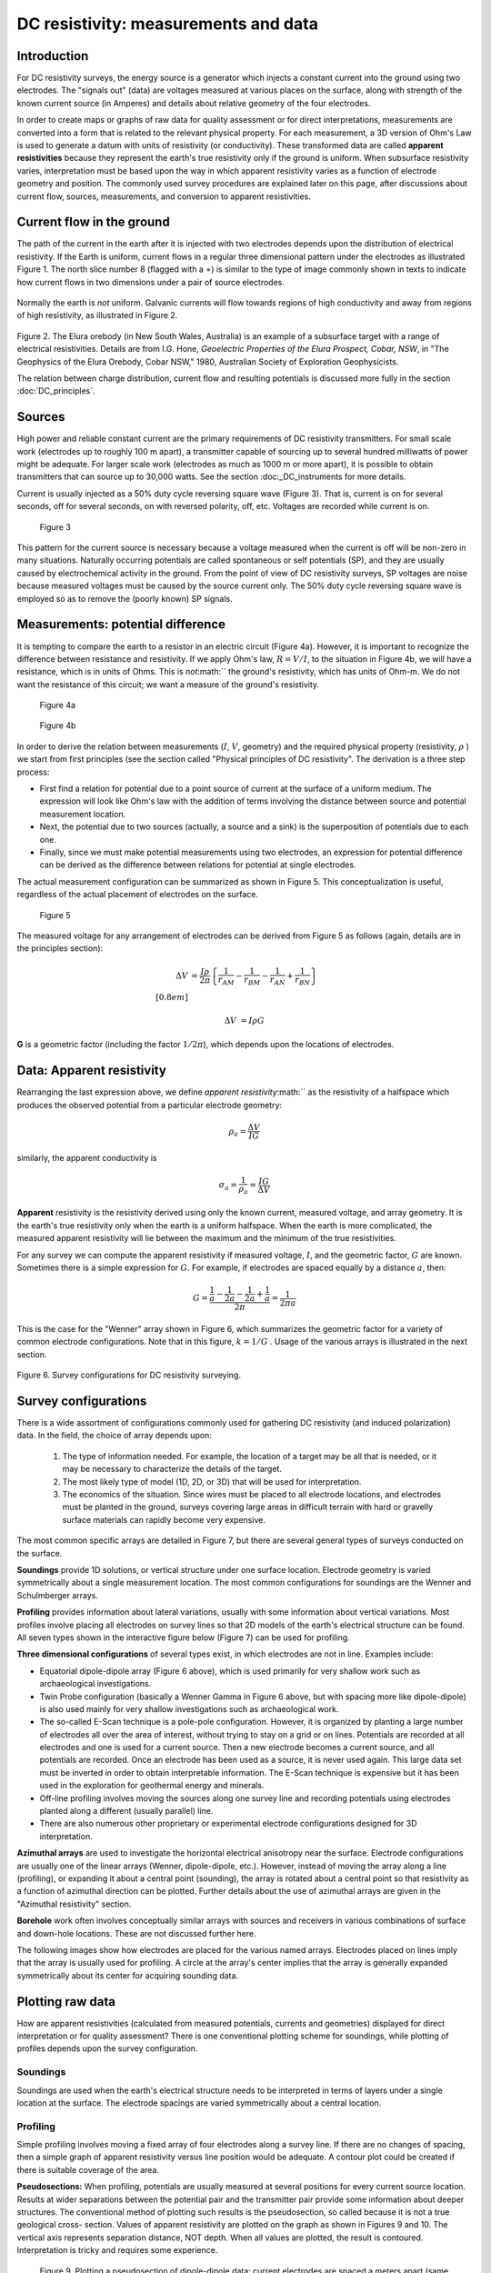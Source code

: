 .. _DC_measurements_and_data:

DC resistivity: measurements and data
*************************************

Introduction
============

For DC resistivity surveys, the energy source is a generator which injects a
constant current into the ground using two electrodes. The "signals out"
(data) are voltages measured at various places on the surface, along with
strength of the known current source (in Amperes) and details about relative
geometry of the four electrodes.

In order to create maps or graphs of raw data for quality assessment or for
direct interpretations, measurements are converted into a form that is related
to the relevant physical property. For each measurement, a 3D version of Ohm's
Law is used to generate a datum with units of resistivity (or conductivity).
These transformed data are called **apparent resistivities** because they
represent the earth's true resistivity only if the ground is uniform. When
subsurface resistivity varies, interpretation must be based upon the way in
which apparent resistivity varies as a function of electrode geometry and
position. The commonly used survey procedures are explained later on this
page, after discussions about current flow, sources, measurements, and
conversion to apparent resistivities.

Current flow in the ground
==========================

The path of the current in the earth after it is injected with two electrodes
depends upon the distribution of electrical resistivity. If the Earth is
uniform, current flows in a regular three dimensional pattern under the
electrodes as illustrated Figure 1. The north slice number 8 (flagged with a
:math:`\ast`) is similar to the type of image commonly shown in texts to
indicate how current flows in two dimensions under a pair of source
electrodes.

 .. raw:: html
    :file: figure1.html


Normally the earth is *not* uniform. Galvanic currents will flow towards
regions of high conductivity and away from regions of high resistivity, as
illustrated in Figure 2.

 .. raw:: html
    :file: figure2.html

Figure 2. The Elura orebody (in New South Wales, Australia) is an example of a
subsurface target with a range of electrical resistivities. Details are from
I.G. Hone, *Geoelectric Properties of the Elura Prospect, Cobar, NSW*, in "The
Geophysics of the Elura Orebody, Cobar NSW," 1980, Australian Society of
Exploration Geophysicists.

The relation between charge distribution, current flow and resulting
potentials is discussed more fully in the section :doc:`DC_principles`.

Sources
=======

High power and reliable constant current are the primary requirements of DC
resistivity transmitters. For small scale work (electrodes up to roughly 100 m
apart), a transmitter capable of sourcing up to several hundred milliwatts of
power might be adequate. For larger scale work (electrodes as much as 1000 m
or more apart), it is possible to obtain transmitters that can source up to
30,000 watts. See the section :doc:_DC_instruments for more details.


Current is usually injected as a 50% duty cycle reversing square wave (Figure
3). That is, current is on for several seconds, off for several seconds, on
with reversed polarity, off, etc. Voltages are recorded while current is on.


 .. figure:: ./images/txwave.gif
	:align: center
	:scale: 100 %

	Figure 3


This pattern for the current source is necessary because a voltage measured
when the current is off will be non-zero in many situations. Naturally
occurring potentials are called spontaneous or self potentials (SP), and they
are usually caused by electrochemical activity in the ground. From the point
of view of DC resistivity surveys, SP voltages are noise because measured
voltages must be caused by the source current only. The 50% duty cycle
reversing square wave is employed so as to remove the (poorly known) SP
signals.

Measurements: potential difference
==================================

It is tempting to compare the earth to a resistor in an electric circuit
(Figure 4a). However, it is important to recognize the difference between
resistance and resistivity. If we apply Ohm's law, :math:`R=V/I`, to the
situation in Figure 4b, we will have a resistance, which is in units of Ohms.
This is *not*:math:`` the ground's resistivity, which has units of Ohm-m. We do
not want the resistance of this circuit; we want a measure of the ground's
resistivity.



 .. figure:: ./images/figure4a.gif
	:align: center
	:scale: 100 %

	Figure 4a

 .. figure:: ./images/figure4b.gif
	:align: center
	:scale: 100 %

	Figure 4b

In order to derive the relation between measurements (:math:`I`, :math:`V`,
geometry) and the required physical property (resistivity, :math:`\rho`  ) we
start from first principles (see the section called "Physical principles of DC
resistivity". The derivation is a three step process:
	
- First find a relation for potential due to a point source of current at the surface of a uniform medium. The expression will look like Ohm's law with the addition of terms involving the distance between source and potential measurement location.

- Next, the potential due to two sources (actually, a source and a sink) is the superposition of potentials due to each one.

- Finally, since we must make potential measurements using two electrodes, an expression for potential difference can be derived as the difference between relations for potential at single electrodes.

The actual measurement configuration can be summarized as shown in Figure 5.
This conceptualization is useful, regardless of the actual placement of
electrodes on the surface.

 .. figure:: ./images/figure5.gif
	:align: center
	:scale: 100 %

	Figure 5

The measured voltage for any arrangement of electrodes can be derived from
Figure 5 as follows (again, details are in the principles section):

 .. math::
	\Delta V &= \frac{I \rho}{2 \pi} \left \{ \frac{1}{r_{AM}} - \frac{1}{r_{BM}} - \frac{1}{r_{AN}} + \frac{1}{r_{BN}}  	 \right \}\\[0.8em]

	\Delta V &=I \rho G

**G** is a geometric factor (including the factor :math:`1/2 \pi`), which depends
upon the locations of electrodes.

Data: Apparent resistivity
==========================

Rearranging the last expression above, we define *apparent resistivity*:math:``
as the resistivity of a halfspace which produces the observed potential from a
particular electrode geometry:

 .. math::
	\rho_a = \frac{\Delta V}{IG}


similarly, the apparent conductivity is 

 .. math::
	\sigma_a = \frac{1}{\rho_a} = \frac{IG}{\Delta V}

**Apparent** resistivity is the resistivity derived using only the known
current, measured voltage, and array geometry. It is the earth's true
resistivity only when the earth is a uniform halfspace. When the earth is
more complicated, the measured apparent resistivity will lie between the
maximum and the minimum of the true resistivities.

For any survey we can compute the apparent resistivity if measured voltage,
:math:`I`, and the geometric factor, :math:`G` are known. Sometimes there is a
simple expression for :math:`G`. For example, if electrodes are spaced equally
by a distance :math:`a`, then:

 .. math::
		G = \frac{ \frac{1}{a} - \frac{1}{2a}	 - \frac{1}{2a} + \frac{1}{a} }{2 \pi}	= \frac{1}{2 \pi a}

This is the case for the "Wenner" array shown in Figure 6, which summarizes
the geometric factor for a variety of common electrode configurations. Note
that in this figure, :math:`k=1/G` . Usage of the various arrays is illustrated
in the next section.

.. figure:: ./images/figure6.gif
	:align: center
	:scale: 100 %

	Figure 6. Survey configurations for DC resistivity surveying.

Survey configurations
=====================

There is a wide assortment of configurations commonly used for gathering DC
resistivity (and induced polarization) data. In the field, the choice of array
depends upon:

	1. The type of information needed. For example, the location of a target may be all that is needed, or it may be necessary to characterize the details of the target.
	2. The most likely type of model (1D, 2D, or 3D) that will be used for interpretation.
	3. The economics of the situation. Since wires must be placed to all electrode locations, and electrodes must be planted in the ground, surveys covering large areas in difficult terrain with hard or gravelly surface materials can rapidly become very expensive.

The most common specific arrays are detailed in Figure 7, but there are
several general types of surveys conducted on the surface.

**Soundings** provide 1D solutions, or vertical structure under one surface
location. Electrode geometry is varied symmetrically about a single
measurement location. The most common configurations for soundings are the
Wenner and Schulmberger arrays.

**Profiling** provides information about lateral variations, usually with some
information about vertical variations. Most profiles involve placing all
electrodes on survey lines so that 2D models of the earth's electrical
structure can be found. All seven types shown in the interactive figure
below (Figure 7) can be used for profiling.

**Three dimensional configurations** of several types exist, in which electrodes
are not in line. Examples include:

- Equatorial dipole-dipole array (Figure 6 above), which is used primarily for very shallow work such as archaeological investigations.
- Twin Probe configuration (basically a Wenner Gamma in Figure 6 above, but with spacing more like dipole-dipole) is also used mainly for very shallow investigations such as archaeological work.
- The so-called E-Scan technique is a pole-pole configuration. However, it is organized by planting a large number of electrodes all over the area of interest, without trying to stay on a grid or on lines. Potentials are recorded at all electrodes and one is used for a current source. Then a new electrode becomes a current source, and all potentials are recorded. Once an electrode has been used as a source, it is never used again. This large data set must be inverted in order to obtain interpretable information. The E-Scan technique is expensive but it has been used in the exploration for geothermal energy and minerals.
- Off-line profiling involves moving the sources along one survey line and recording potentials using electrodes planted along a different (usually parallel) line.
- There are also numerous other proprietary or experimental electrode configurations designed for 3D interpretation.

**Azimuthal arrays** are used to investigate the horizontal electrical
anisotropy near the surface. Electrode configurations are usually one of the
linear arrays (Wenner, dipole-dipole, etc.). However, instead of moving the
array along a line (profiling), or expanding it about a central point
(sounding), the array is rotated about a central point so that resistivity
as a function of azimuthal direction can be plotted. Further details about
the use of azimuthal arrays are given in the "Azimuthal resistivity"
section.

.. This section is not in the new GPG

**Borehole** work often involves conceptually similar arrays with sources and
receivers in various combinations of surface and down-hole locations. These
are not discussed further here.

The following images show how electrodes are placed for the various named
arrays. Electrodes placed on lines imply that the array is usually used for
profiling. A circle at the array's center implies that the array is generally
expanded symmetrically about its center for acquiring sounding data.


.. raw:: html
    :file: figure7.html


Plotting raw data
=================

How are apparent resistivities (calculated from measured potentials, currents
and geometries) displayed for direct interpretation or for quality assessment?
There is one conventional plotting scheme for soundings, while plotting of
profiles depends upon the survey configuration.


Soundings
---------

Soundings are used when the earth's electrical structure needs to be
interpreted in terms of layers under a single location at the surface. The
electrode spacings are varied symmetrically about a central location.

.. raw:: html
    :file: figure8.html


Profiling
---------

Simple profiling involves moving a fixed array of four electrodes along a
survey line. If there are no changes of spacing, then a simple graph of
apparent resistivity versus line position would be adequate. A contour plot
could be created if there is suitable coverage of the area.

**Pseudosections:** When profiling, potentials are usually measured at several
positions for every current source location. Results at wider separations
between the potential pair and the transmitter pair provide some information
about deeper structures. The conventional method of plotting such results is
the pseudosection, so called because it is not a true geological cross-
section. Values of apparent resistivity are plotted on the graph as shown in
Figures 9 and 10. The vertical axis represents separation distance, NOT
depth. When all values are plotted, the result is contoured. Interpretation
is tricky and requires some experience.

 .. figure:: ./images/figure9.gif
	:align: center
	:scale: 100 %

	Figure 9. Plotting a pseudosection of dipole-dipole data: current
	electrodes are spaced a meters apart (same for potential electrodes), and
	current-voltage separation is n×a meters (n is an integer).

In the animation in Figure 10, the process of gathering and plotting profiling
data is illustrated. The survey illustrated involves a dipole-dipole array
with :math:`a = 2` meters, and :math:`n = 4`.

 .. raw:: html
    :file: figure10.html


**Gradient array:** Large scale reconnaissance surveys are sometimes done using
the gradient array (Figure 7e above). If the current sources are not moved,
then the energizing field is the same for all measurements. There is,
therefore, no inherent information about variations with depth, just like
the case of gravity and magnetic surveys. Gradient array surveys are often
displayed simply by contour plotting the results.

**Real Sections:** There is one variation of the gradient array that provides
limited information about structures at depth. It is run under the trade
name "real-section," but the plot is still a "pseudosection" because
apparent resistivity data are plotted with no attempt to convert apparent
(measured) resistivities into true (intrinsic) resistivities. In the
following figures, red electrodes are the current source, and blue
electrodes are the potential measurement electrodes. A row of potential
measurements at fixed "a" spacing is gathered for each pair of current
electrode placements. This is basically a set of seven (in this case)
gradient surveys along the same line. At four stages in acquisition, the
data look like the following:

 .. raw:: html
    :file: figure11.html

**Choice of array:** Does the choice of array type matter for profiling?
Appendix II has a brief comparison of pseudosections and the results of
inverting data gathered using the arrays.

.. appendix II is not included in the current version and therefore the preceding line needs to be modified. 

Processing options
==================

Very little processing is applied to most raw resistivity data, other than to
convert from apparent resistivities to potentials if that is needed for input
to inversion programs. This is accomplished by using the apparent resistivity
formula for the array in use, and the known geometric factor. If the current,
:math:`I`, is taken to be 1 (even if it was not 1 Amp in the field), then the
result is a normalized potential in units of volts.
